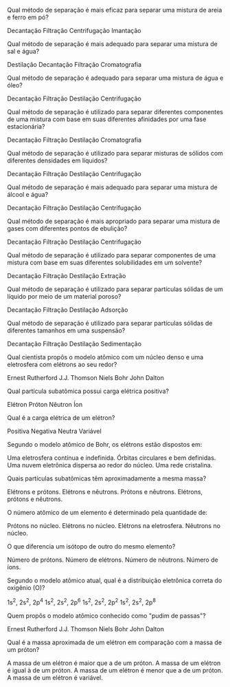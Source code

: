 #+LATEX_HEADER: \DeclareExerciseCollection{RP1Ano}

#+BEGIN_COMMENT
APC 1 Ano 
#+end_comment

 \collectexercises{RP1Ano}


#+ATTR_LATEX: :options [points=1.0]
#+begin_exercise
Qual método de separação é mais eficaz para separar uma mistura de areia e ferro em pó?
#+begin_choice
    \choice Decantação
    \choice Filtração
    \choice Centrifugação
    \choice Imantação
#+end_choice     
#+end_exercise 


#+ATTR_LATEX: :options [points=1.0]
#+begin_exercise    
Qual método de separação é mais adequado para separar uma mistura de sal e água?
#+begin_choice 
    \choice  Destilação
    \choice Decantação
    \choice Filtração
    \choice Cromatografia
#+end_choice     
#+end_exercise 

#+ATTR_LATEX: :options [points=1.0]
#+begin_exercise    
Qual método de separação é adequado para separar uma mistura de água e óleo?

#+begin_choice 
\choice Decantação
\choice Filtração
\choice Destilação
\choice Centrifugação
#+end_exercise 

#+ATTR_LATEX: :options [points=1.0]
#+begin_exercise    
Qual método de separação é utilizado para separar diferentes componentes de uma mistura com base em suas diferentes afinidades por uma fase estacionária?
#+begin_choice
\choice Decantação
\choice Filtração
\choice Destilação
\choice Cromatografia
#+end_choice
#+end_exercise 

#+ATTR_LATEX: :options [points=1.0]
#+begin_exercise
Qual método de separação é utilizado para separar misturas de sólidos com diferentes densidades em líquidos?

#+begin_choice
\choice Decantação
\choice Filtração
\choice Destilação
\choice Centrifugação
#+end_choice 
#+end_exercise 

#+ATTR_LATEX: :options [points=1.0]
#+begin_exercise    
Qual método de separação é mais adequado para separar uma mistura de álcool e água?
#+begin_choice
\choice Decantação
\choice Filtração
\choice Destilação
\choice Centrifugação
#+end_choice
#+end_exercise 


#+ATTR_LATEX: :options [points=1.0]
#+begin_exercise    
Qual método de separação é mais apropriado para separar uma mistura de gases com diferentes pontos de ebulição?
#+begin_choice
\choice Decantação
\choice Filtração
\choice Destilação
\choice Centrifugação
#+end_choice 
#+end_exercise 

#+ATTR_LATEX: :options [points=1.0]
#+begin_exercise    
Qual método de separação é utilizado para separar componentes de uma mistura com base em suas diferentes solubilidades em um solvente?

#+begin_choice
\choice Decantação
\choice Filtração
\choice Destilação
\choice Extração
#+end_choice    
#+end_exercise 


#+ATTR_LATEX: :options [points=1.0]
#+begin_exercise
Qual método de separação é utilizado para separar partículas sólidas de um líquido por meio de um material poroso?
#+begin_choice
\choice  Decantação
\choice  Filtração
\choice Destilação
\choice Adsorção
 #+end_choice   
#+end_exercise 


#+ATTR_LATEX: :options [points=1.0]
#+begin_exercise
Qual método de separação é utilizado para separar partículas sólidas de diferentes tamanhos em uma suspensão?
#+begin_choice
\choice Decantação
\choice Filtração
\choice Destilação
\choice Sedimentação
#+end_choice
#+end_exercise 


#+ATTR_LATEX: :options [points=1.0]
#+begin_exercise
Qual cientista propôs o modelo atômico com um núcleo denso e uma eletrosfera com elétrons ao seu redor?
#+begin_choice
\choice Ernest Rutherford
\choice J.J. Thomson
\choice Niels Bohr
\choice  John Dalton
#+end_choice
#+end_exercise 


#+ATTR_LATEX: :options [points=1.0]
#+begin_exercise
Qual partícula subatômica possui carga elétrica positiva?

#+begin_choice
\choice  Elétron
\choice Próton
\choice Nêutron
\choice Íon
#+end_choice
#+end_exercise


#+ATTR_LATEX: :options [points=1.0]
#+begin_exercise
Qual é a carga elétrica de um elétron?
#+begin_choice
\choice Positiva
\choice Negativa
\choice Neutra
\choice Variável
#+end_choice
#+end_exercise 




#+ATTR_LATEX: :options [points=1.0]
#+begin_exercise
Segundo o modelo atômico de Bohr, os elétrons estão dispostos em:
#+begin_choice
\choice Uma eletrosfera contínua e indefinida.
\choice Órbitas circulares e bem definidas.
\choice Uma nuvem eletrônica dispersa ao redor do núcleo.
\choice Uma rede cristalina.
#+end_choice
#+end_exercise



#+ATTR_LATEX: :options [points=1.0]
#+begin_exercise
Quais partículas subatômicas têm aproximadamente a mesma massa?
#+begin_choice
\choice Elétrons e prótons.
\choice Elétrons e nêutrons.
\choice Prótons e nêutrons.
\choice Elétrons, prótons e nêutrons.
#+end_choice
#+end_exercise



#+ATTR_LATEX: :options [points=1.0]
#+begin_exercise
O número atômico de um elemento é determinado pela quantidade de:
#+begin_choice
\choice Prótons no núcleo.
\choice Elétrons no núcleo.
\choice Elétrons na eletrosfera.
\choice Nêutrons no núcleo.
#+end_choice
#+end_exercise


#+ATTR_LATEX: :options [points=1.0]
#+begin_exercise    
O que diferencia um isótopo de outro do mesmo elemento?

#+begin_choice
\choice Número de prótons.
\choice Número de elétrons.
\choice Número de nêutrons.
\choice Número de íons.
#+end_choice
#+end_exercise 

#+ATTR_LATEX: :options [points=1.0]
#+begin_exercise
Segundo o modelo atômico atual, qual é a distribuição eletrônica correta do oxigênio (O)?
#+begin_choice
\choice 1s^2, 2s^2, 2p^4
\choice 1s^2, 2s^2, 2p^6
\choice 1s^2, 2s^2, 2p^2
\choice 1s^2, 2s^2, 2p^8
#+end_choice
#+end_exercise

#+ATTR_LATEX: :options [points=1.0]
#+begin_exercise
Quem propôs o modelo atômico conhecido como "pudim de passas"?

#+begin_choice
\choice Ernest Rutherford
\choice J.J. Thomson
\choice Niels Bohr
\choice John Dalton
#+end_choice
#+end_exercise 

#+ATTR_LATEX: :options [points=1.0]
#+begin_exercise
Qual é a massa aproximada de um elétron em comparação com a massa de um próton?

#+begin_choice
\choice A massa de um elétron é maior que a de um próton.
\choice A massa de um elétron é igual à de um próton.
\choice A massa de um elétron é menor que a de um próton.
\choice A massa de um elétron é variável.
#+end_choice
#+end_exercise

 \collectexercisesstop{RP1Ano}

